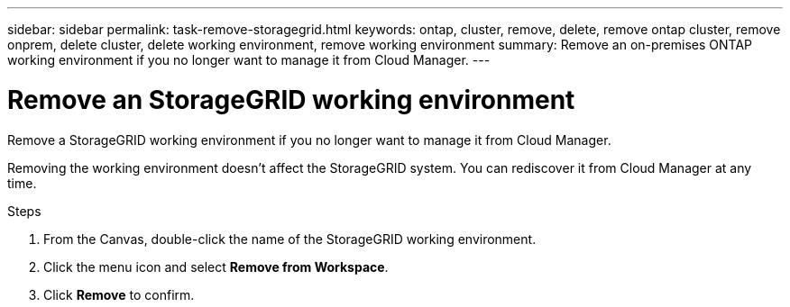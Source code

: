 ---
sidebar: sidebar
permalink: task-remove-storagegrid.html
keywords: ontap, cluster, remove, delete, remove ontap cluster, remove onprem, delete cluster, delete working environment, remove working environment
summary: Remove an on-premises ONTAP working environment if you no longer want to manage it from Cloud Manager.
---

= Remove an StorageGRID working environment
:hardbreaks:
:nofooter:
:icons: font
:linkattrs:
:imagesdir: ./media/

[.lead]
Remove a StorageGRID working environment if you no longer want to manage it from Cloud Manager.

Removing the working environment doesn't affect the StorageGRID system. You can rediscover it from Cloud Manager at any time.

.Steps

. From the Canvas, double-click the name of the StorageGRID working environment.

. Click the menu icon and select *Remove from Workspace*.

. Click *Remove* to confirm.
